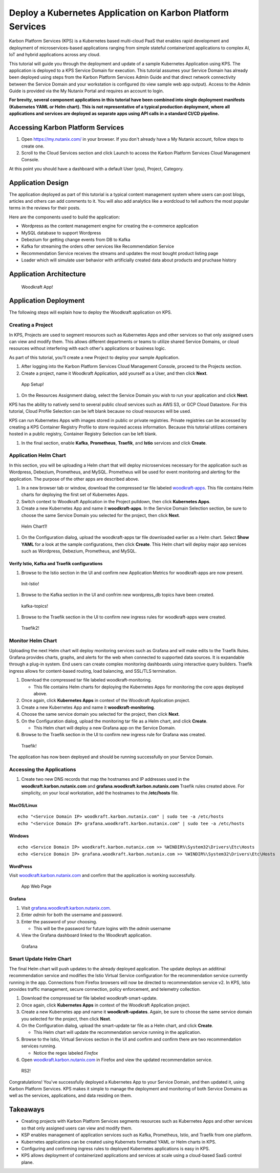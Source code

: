 Deploy a Kubernetes Application on Karbon Platform Services
===========================================================

Karbon Platform Services (KPS) is a Kubernetes based multi-cloud PaaS
that enables rapid development and deployment of microservices-based
applications ranging from simple stateful containerized applications to
complex AI, IoT and hybrid applications across any cloud.

This tutorial will guide you through the deployment and update of a
sample Kubernetes Application using KPS. The application is deployed to
a KPS Service Domain for execution. This tutorial assumes your Service
Domain has already been deployed using steps from the Karbon Platform
Services Admin Guide and that direct network connectivity between the
Service Domain and your workstation is configured (to view sample web
app output). Access to the Admin Guide is provided via the My Nutanix
Portal and requires an account to login.

**For brevity, several component applications in this tutorial have been
combined into single deployment manifests (Kubernetes YAML or Helm
chart). This is not representative of a typical production deployment,
where all applications and services are deployed as separate apps using
API calls in a standard CI/CD pipeline.**

Accessing Karbon Platform Services
----------------------------------

1. Open https://my.nutanix.com/ in your browser. If you don't already
   have a My Nutanix account, follow steps to create one.
2. Scroll to the Cloud Services section and click Launch to access the
   Karbon Platform Services Cloud Management Console.

At this point you should have a dashboard with a default User (you),
Project, Category.

Application Design
------------------

The application deployed as part of this tutorial is a typical content
management system where users can post blogs, articles and others can
add comments to it. You will also add analytics like a wordcloud to tell
authors the most popular terms in the reviews for their posts.

Here are the components used to build the application:

-  Wordpress as the content management engine for creating the
   e-commerce application
-  MySQL database to support Wordpress
-  Debezium for getting change events from DB to Kafka
-  Kafka for streaming the orders other services like Recommendation
   Service
-  Recommendation Service receives the streams and updates the most
   bought product listing page
-  Loader which will simulate user behavior with artificially created
   data about products and pruchase history

Application Architecture
------------------------

.. figure:: img/woodkraft-app.png
   :alt: Woodkraft App

   Woodkraft App!
Application Deployment
----------------------

The following steps will explain how to deploy the Woodkraft application
on KPS.

Creating a Project
~~~~~~~~~~~~~~~~~~

In KPS, Projects are used to segment resources such as Kubernetes Apps
and other services so that only assigned users can view and modify them.
This allows different departments or teams to utilize shared Service
Domains, or cloud resources without interfering with each other's
applications or business logic.

As part of this tutorial, you’ll create a new Project to deploy your
sample Application.

1. After logging into the Karbon Platform Services Cloud Management
   Console, proceed to the Projects section.
2. Create a project, name it Woodkraft Application, add yourself as a
   User, and then click **Next**.

.. figure:: img/app-setup.png
   :alt: App Setup

   App Setup!

1. On the Resources Assignment dialog, select the Service Domain you
   wish to run your application and click **Next**.

KPS has the ability to natively send to several public cloud services
such as AWS S3, or GCP Cloud Datastore. For this tutorial, Cloud Profile
Selection can be left blank because no cloud resources will be used.

KPS can run Kubernetes Apps with images stored in public or private
registries. Private registries can be accessed by creating a KPS
Container Registry Profile to store required access information. Because
this tutorial utilizes containers hosted in a public registry, Container
Registry Selection can be left blank.

1. In the final section, enable **Kafka**, **Prometheus**, **Traefik**,
   and **Istio** services and click **Create**.

Application Helm Chart
~~~~~~~~~~~~~~~~~~~~~~

In this section, you will be uploading a Helm chart that will deploy
microservices necessary for the application such as Wordpress, Debezium,
Prometheus, and MySQL. Prometheus will be used for event monitoring and
alerting for the application. The purpose of the other apps are
described above.

1. In a new browser tab or window, download the compressed tar file
   labeled `woodkraft-apps <https://github.com/nutanix/karbon-platform-services/blob/master/projects/woodkraft/woodkraft-apps.tgz>`_. This file contains Helm charts for deploying
   the first set of Kubernetes Apps.
2. Switch context to Woodkraft Application in the Project pulldown, then
   click **Kubernetes Apps**.
3. Create a new Kubernetes App and name it **woodkraft-apps**. In the
   Service Domain Selection section, be sure to choose the same Service
   Domain you selected for the project, then click **Next**.

.. figure:: img/helm-chart1.png
   :alt: Helm Chart1

   Helm Chart1!

1. On the Configuration dialog, upload the woodkraft-apps tar file
   downloaded earlier as a Helm chart. Select **Show YAML** for a look
   at the sample configurations, then click **Create**. This Helm chart
   will deploy major app services such as Wordpress, Debezium,
   Prometheus, and MySQL.

Verify Istio, Kafka and Traefik configurations
^^^^^^^^^^^^^^^^^^^^^^^^^^^^^^^^^^^^^^^^^^^^^^

1. Browse to the Istio section in the UI and confirm new Application
   Metrics for woodkraft-apps are now present.

.. figure:: img/init-istio-config.png
   :alt: Application Metrics

   Init-Istio!

1. Browse to the Kafka section in the UI and confrim new wordpress\_db
   topics have been created.

.. figure:: img/kafka-topics.png
   :alt: Kafka Topics

   kafka-topics!

1. Browse to the Traefik section in the UI to confirm new ingress rules
   for woodkraft-apps were created.

.. figure:: img/init-traefik.png
   :alt: Traefik Rules

   Traefik2!
Monitor Helm Chart
~~~~~~~~~~~~~~~~~~

Uploading the next Helm chart will deploy monitoring services such as
Grafana and will make edits to the Traefik Rules. Grafana provides
charts, graphs, and alerts for the web when connected to supported data
sources. It is expandable through a plug-in system. End users can create
complex monitoring dashboards using interactive query builders. Traefik
ingress allows for content-based routing, load balancing, and SSL/TLS
termination.

1. Download the compressed tar file labeled woodkraft-monitoring.

   -  This file contains Helm charts for deploying the Kubernetes Apps
      for monitoring the core apps deployed above.

2. Once again, click **Kubernetes Apps** in context of the Woodkraft
   Application project.
3. Create a new Kubernetes App and name it **woodkraft-monitoring**.
4. Choose the same service domain you selected for the project, then
   click **Next**.
5. On the Configuration dialog, upload the monitoring tar file as a Helm
   chart, and click **Create**.

   -  This Helm chart will deploy a new Grafana app on the Service
      Domain.

6. Browse to the Traefik section in the UI to confirm new ingress rule
   for Grafana was created.

.. figure:: img/traefik-rules.png
   :alt: new rule

   Traefik!
The application has now been deployed and should be running successfully
on your Service Domain.

Accessing the Applications
~~~~~~~~~~~~~~~~~~~~~~~~~~

1. Create two new DNS records that map the hostnames and IP addresses
   used in the **woodkraft.karbon.nutanix.com** and
   **grafana.woodkraft.karbon.nutanix.com** Traefik rules created above.
   For simplicity, on your local workstation, add the hostnames to the
   **/etc/hosts** file.

MacOS/Linux
^^^^^^^^^^^

::

    echo "<Service Domain IP> woodkraft.karbon.nutanix.com" | sudo tee -a /etc/hosts
    echo "<Service Domain IP> grafana.woodkraft.karbon.nutanix.com" | sudo tee -a /etc/hosts

Windows
^^^^^^^

::

    echo <Service Domain IP> woodkraft.karbon.nutanix.com >> %WINDIR%\System32\Drivers\Etc\Hosts
    echo <Service Domain IP> grafana.woodkraft.karbon.nutanix.com >> %WINDIR%\System32\Drivers\Etc\Hosts

WordPress
^^^^^^^^^

Visit
`woodkraft.karbon.nutanix.com <https://woodkraft.karbon.nutanix.com/>`__
and confirm that the application is working successfully.

.. figure:: img/app.png
   :alt: web page

   App Web Page
Grafana
^^^^^^^

1. Visit
   `grafana.woodkraft.karbon.nutanix.com <https://grafana.woodkraft.karbon.nutanix.com/>`__.
2. Enter *admin* for both the username and password.
3. Enter the password of your choosing.

   -  This will be the password for future logins with the *admin*
      username

4. View the Grafana dashboard linked to the Woodkraft application.

.. figure:: img/grafana.png
   :alt: grafana

   Grafana
Smart Update Helm Chart
~~~~~~~~~~~~~~~~~~~~~~~

The final Helm chart will push updates to the already deployed
application. The update deploys an additinal recommendation service and
modifies the Istio Virtual Service configuration for the recommendation
service currently running in the app. Connections from Firefox browsers
will now be directed to recommendation service v2. In KPS, Istio
provides traffic management, secure connection, policy enforcement, and
telemetry collection.

1. Download the compressed tar file labeled woodkraft-smart-update.
2. Once again, click **Kubernetes Apps** in context of the Woodkraft
   Application project.
3. Create a new Kubernetes app and name it **woodkraft-updates**. Again,
   be sure to choose the same service domain you selected for the
   project, then click **Next**.
4. On the Configuration dialog, upload the smart-update tar file as a
   Helm chart, and click **Create**.

   -  This Helm chart will update the recommendation service running in
      the application.

5. Browse to the Istio, Virtual Services section in the UI and confirm
   and confirm there are two recommendation services running.

   -  Notice the regex labeled *Firefox*

6. Open
   `woodkraft.karbon.nutanix.com <https://woodkraft.karbon.nutanix.com/recommendations>`__
   in Firefox and view the updated recommendation service.

.. figure:: img/rs2.png
   :alt: rs2

   RS2!
Congratulations! You've successfully deployed a Kubernetes App to your
Service Domain, and then updated it, using Karbon Platform Services. KPS
makes it simple to manage the deployment and monitoring of both Service
Domains as well as the services, applications, and data residing on
them.

Takeaways
---------

-  Creating projects with Karbon Platform Services segments resources
   such as Kubernetes Apps and other services so that only assigned
   users can view and modify them.
-  KSP enables management of application services such as Kafka,
   Prometheus, Istio, and Traefik from one platform.
-  Kubernetes applications can be created using Kubernets formatted YAML
   or Helm charts in KPS.
-  Configuring and confirming ingress rules to deployed Kubernetes
   applications is easy in KPS.
-  KPS allows deployment of containerized applications and services at
   scale using a cloud-based SaaS control plane.


